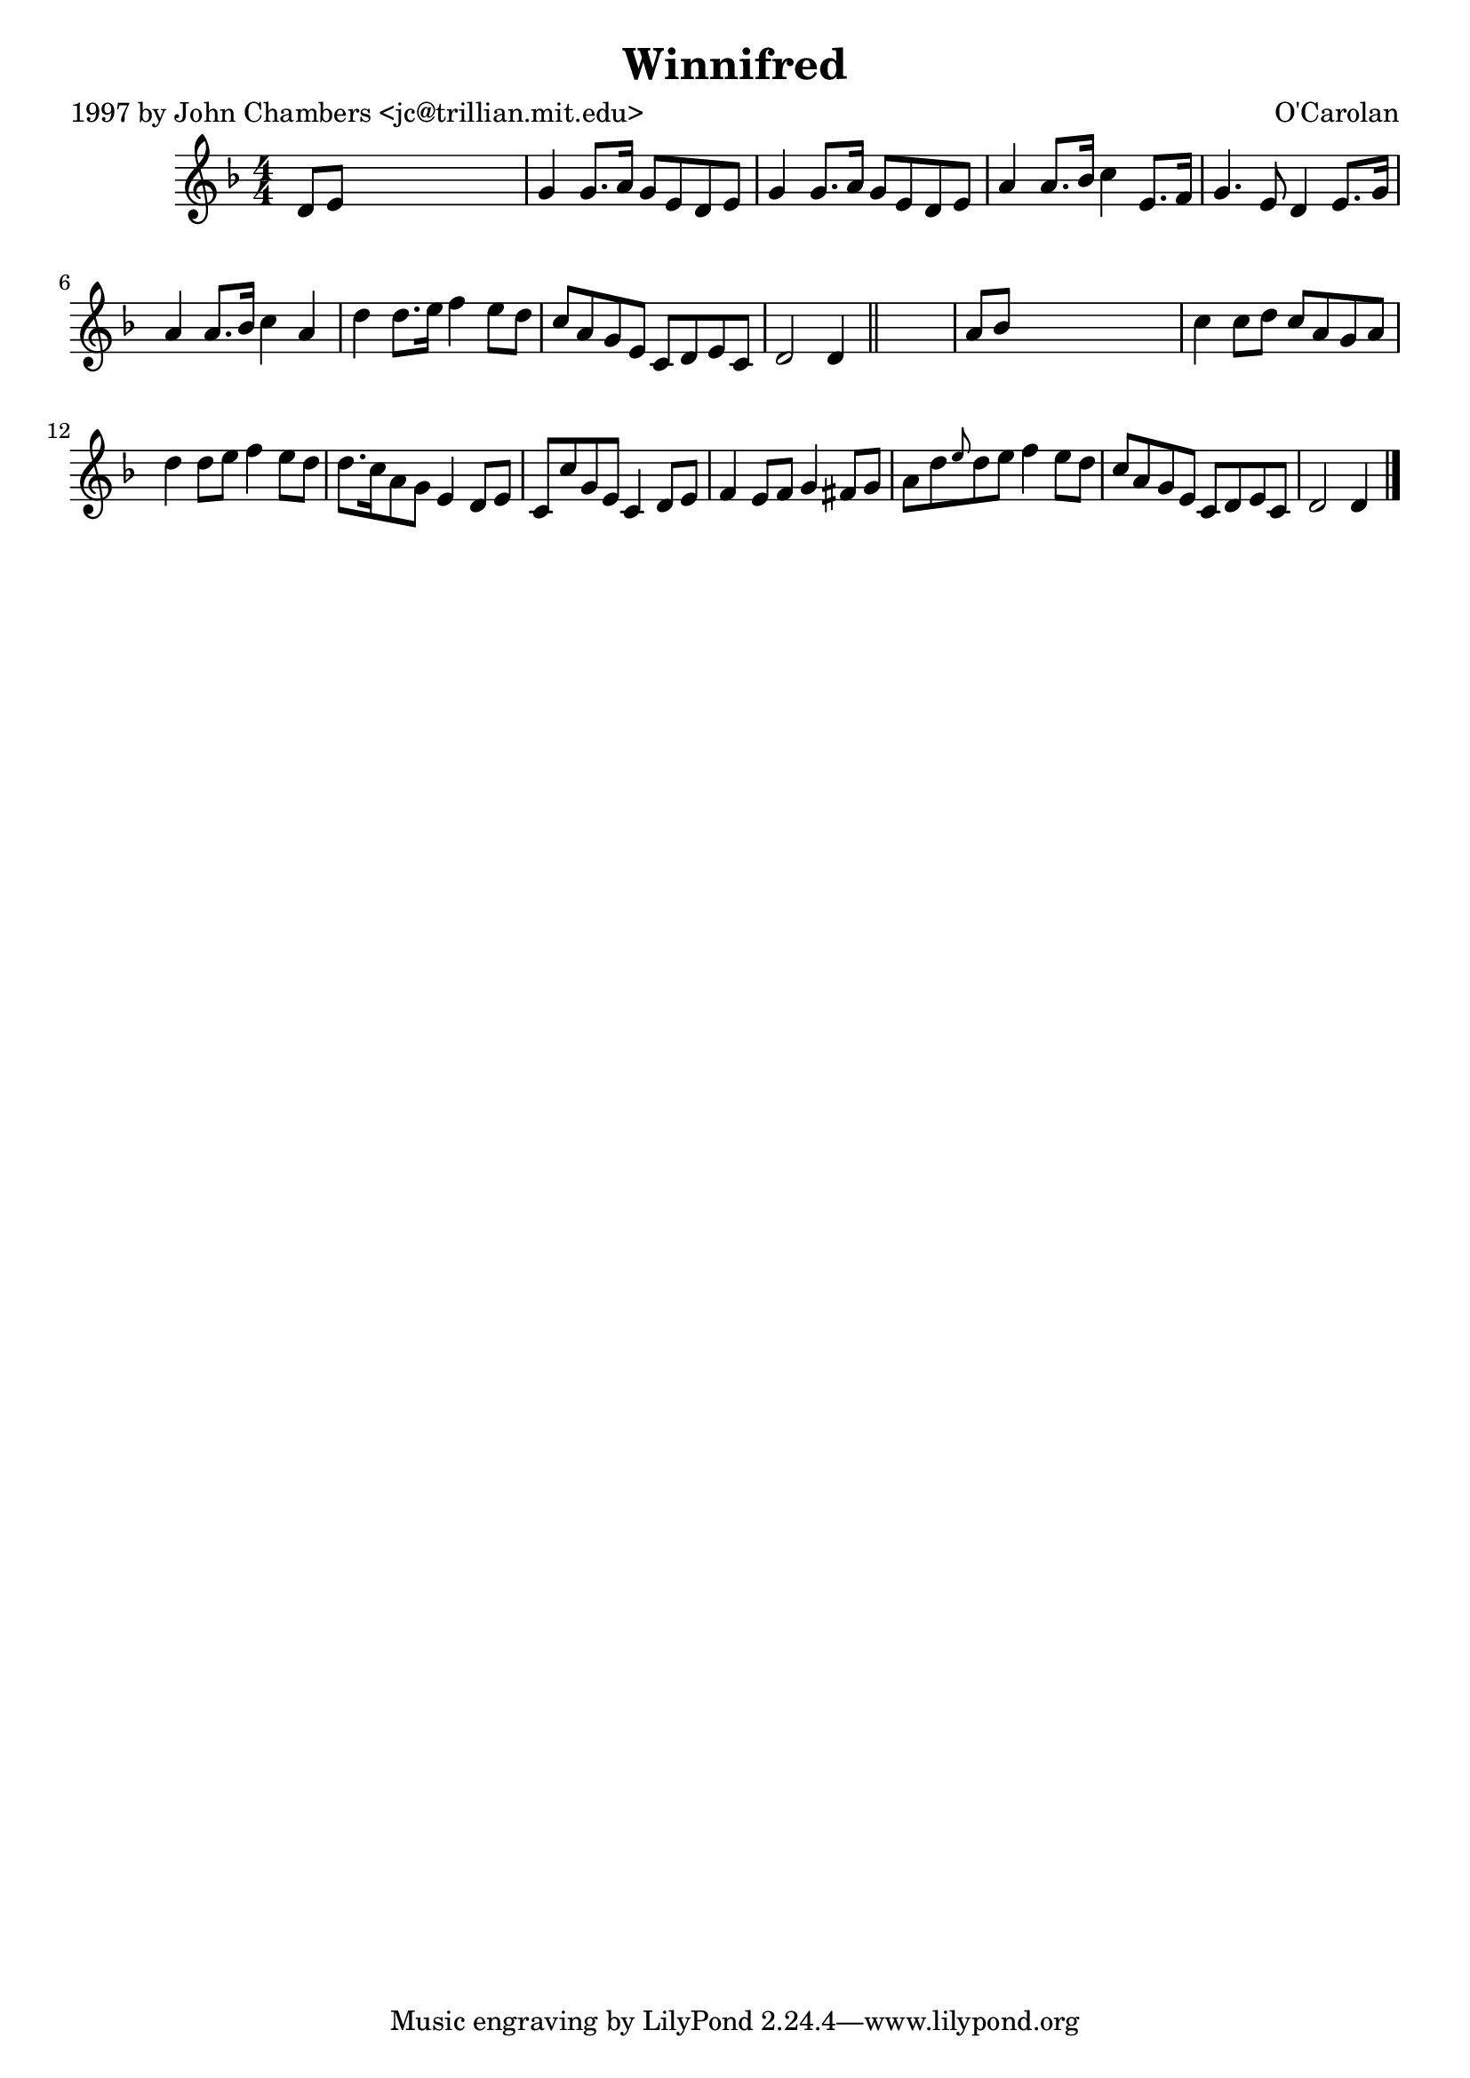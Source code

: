 
\version "2.16.2"
% automatically converted by musicxml2ly from xml/0644_jc.xml

%% additional definitions required by the score:
\language "english"


\header {
    poet = "1997 by John Chambers <jc@trillian.mit.edu>"
    encoder = "abc2xml version 63"
    encodingdate = "2015-01-25"
    composer = "O'Carolan"
    title = Winnifred
    }

\layout {
    \context { \Score
        autoBeaming = ##f
        }
    }
PartPOneVoiceOne =  \relative d' {
    \key d \minor \numericTimeSignature\time 4/4 d8 [ e8 ] s2. | % 2
    g4 g8. [ a16 ] g8 [ e8 d8 e8 ] | % 3
    g4 g8. [ a16 ] g8 [ e8 d8 e8 ] | % 4
    a4 a8. [ bf16 ] c4 e,8. [ f16 ] | % 5
    g4. e8 d4 e8. [ g16 ] | % 6
    a4 a8. [ bf16 ] c4 a4 | % 7
    d4 d8. [ e16 ] f4 e8 [ d8 ] | % 8
    c8 [ a8 g8 e8 ] c8 [ d8 e8 c8 ] | % 9
    d2 d4 \bar "||"
    s4 | \barNumberCheck #10
    a'8 [ bf8 ] s2. | % 11
    c4 c8 [ d8 ] c8 [ a8 g8 a8 ] | % 12
    d4 d8 [ e8 ] f4 e8 [ d8 ] | % 13
    d8. [ c16 a8 g8 ] e4 d8 [ e8 ] | % 14
    c8 [ c'8 g8 e8 ] c4 d8 [ e8 ] | % 15
    f4 e8 [ f8 ] g4 fs8 [ g8 ] | % 16
    a8 [ d8 \grace { e8 } d8 e8 ] f4 e8 [ d8 ] | % 17
    c8 [ a8 g8 e8 ] c8 [ d8 e8 c8 ] | % 18
    d2 d4 \bar "|."
    }


% The score definition
\score {
    <<
        \new Staff <<
            \context Staff << 
                \context Voice = "PartPOneVoiceOne" { \PartPOneVoiceOne }
                >>
            >>
        
        >>
    \layout {}
    % To create MIDI output, uncomment the following line:
    %  \midi {}
    }

